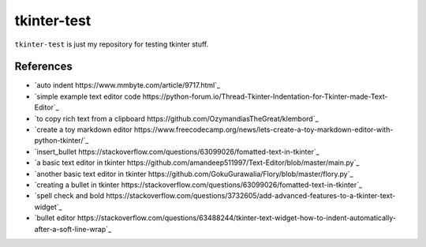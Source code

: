============
tkinter-test
============

``tkinter-test`` is just my repository for testing tkinter stuff.

References
----------

* `auto indent https://www.mmbyte.com/article/9717.html`_
* `simple example text editor code https://python-forum.io/Thread-Tkinter-Indentation-for-Tkinter-made-Text-Editor`_
* `to copy rich text from a clipboard https://github.com/OzymandiasTheGreat/klembord`_
* `create a toy markdown editor https://www.freecodecamp.org/news/lets-create-a-toy-markdown-editor-with-python-tkinter/`_
* `insert_bullet https://stackoverflow.com/questions/63099026/fomatted-text-in-tkinter`_
* `a basic text editor in tkinter https://github.com/amandeep511997/Text-Editor/blob/master/main.py`_
* `another basic text editor in tkinter https://github.com/GokuGurawalia/Flory/blob/master/flory.py`_
* `creating a bullet in tkinter https://stackoverflow.com/questions/63099026/fomatted-text-in-tkinter`_
* `spell check and bold https://stackoverflow.com/questions/3732605/add-advanced-features-to-a-tkinter-text-widget`_
* `bullet editor https://stackoverflow.com/questions/63488244/tkinter-text-widget-how-to-indent-automatically-after-a-soft-line-wrap`_


